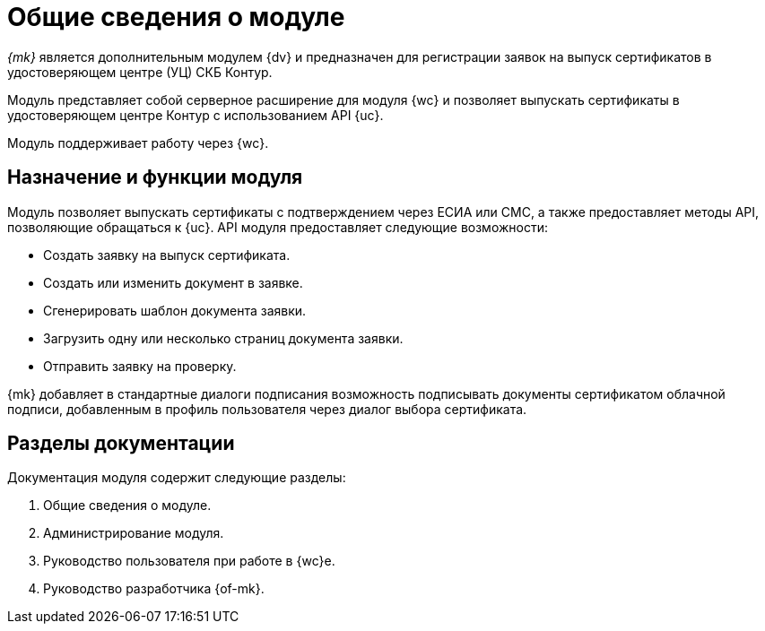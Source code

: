 = Общие сведения о модуле

_{mk}_ является дополнительным модулем {dv} и предназначен для регистрации заявок на выпуск сертификатов в удостоверяющем центре (УЦ) СКБ Контур.

Модуль представляет собой серверное расширение для модуля {wc} и позволяет выпускать сертификаты в удостоверяющем центре Контур с использованием API {uc}.

Модуль поддерживает работу через {wc}.
// и {wincl}.

[#purpose-function]
== Назначение и функции модуля

Модуль позволяет выпускать сертификаты с подтверждением через ЕСИА или СМС, а также предоставляет методы API, позволяющие обращаться к {uc}. API модуля предоставляет следующие возможности:

* Создать заявку на выпуск сертификата.
* Создать или изменить документ в заявке.
* Сгенерировать шаблон документа заявки.
* Загрузить одну или несколько страниц документа заявки.
* Отправить заявку на проверку.

{mk} добавляет в стандартные диалоги подписания возможность подписывать документы сертификатом облачной подписи, добавленным в профиль пользователя через диалог выбора сертификата.

[#doc-list]
== Разделы документации

.Документация модуля содержит следующие разделы:
. Общие сведения о модуле.
. Администрирование модуля.
. Руководство пользователя при работе в {wc}е.
. Руководство разработчика {of-mk}.
